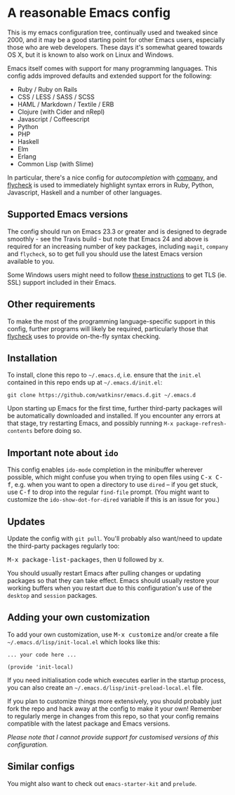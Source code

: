 * A reasonable Emacs config
  :PROPERTIES:
  :CUSTOM_ID: a-reasonable-emacs-config
  :END:

This is my emacs configuration tree, continually used and tweaked since
2000, and it may be a good starting point for other Emacs users,
especially those who are web developers. These days it's somewhat geared
towards OS X, but it is known to also work on Linux and Windows.

Emacs itself comes with support for many programming languages. This
config adds improved defaults and extended support for the following:

-  Ruby / Ruby on Rails
-  CSS / LESS / SASS / SCSS
-  HAML / Markdown / Textile / ERB
-  Clojure (with Cider and nRepl)
-  Javascript / Coffeescript
-  Python
-  PHP
-  Haskell
-  Elm
-  Erlang
-  Common Lisp (with Slime)

In particular, there's a nice config for /autocompletion/ with
[[https://company-mode.github.io/][company]], and [[http://www.flycheck.org][flycheck]] is used to immediately highlight
syntax errors in Ruby, Python, Javascript, Haskell and a number of other
languages.

** Supported Emacs versions
   :PROPERTIES:
   :CUSTOM_ID: supported-emacs-versions
   :END:

The config should run on Emacs 23.3 or greater and is designed to
degrade smoothly - see the Travis build - but note that Emacs 24 and
above is required for an increasing number of key packages, including
=magit=, =company= and =flycheck=, so to get full you should use the
latest Emacs version available to you.

Some Windows users might need to follow
[[http://xn--9dbdkw.se/diary/how_to_enable_GnuTLS_for_Emacs_24_on_Windows/index.en.html][these
instructions]] to get TLS (ie. SSL) support included in their Emacs.

** Other requirements
   :PROPERTIES:
   :CUSTOM_ID: other-requirements
   :END:

To make the most of the programming language-specific support in this
config, further programs will likely be required, particularly those
that [[https://github.com/flycheck/flycheck][flycheck]] uses to provide
on-the-fly syntax checking.

** Installation
   :PROPERTIES:
   :CUSTOM_ID: installation
   :END:

To install, clone this repo to =~/.emacs.d=, i.e. ensure that the
=init.el= contained in this repo ends up at =~/.emacs.d/init.el=:

#+BEGIN_EXAMPLE
    git clone https://github.com/watkinsr/emacs.d.git ~/.emacs.d
#+END_EXAMPLE

Upon starting up Emacs for the first time, further third-party packages
will be automatically downloaded and installed. If you encounter any
errors at that stage, try restarting Emacs, and possibly running
=M-x package-refresh-contents= before doing so.

** Important note about =ido=
   :PROPERTIES:
   :CUSTOM_ID: important-note-about-ido
   :END:

This config enables =ido-mode= completion in the minibuffer wherever
possible, which might confuse you when trying to open files using
@@html:<kbd>@@C-x C-f@@html:</kbd>@@, e.g. when you want to open a
directory to use =dired= -- if you get stuck, use
@@html:<kbd>@@C-f@@html:</kbd>@@ to drop into the regular =find-file=
prompt. (You might want to customize the =ido-show-dot-for-dired=
variable if this is an issue for you.)

** Updates
   :PROPERTIES:
   :CUSTOM_ID: updates
   :END:

Update the config with =git pull=. You'll probably also want/need to
update the third-party packages regularly too:

@@html:<kbd>@@M-x package-list-packages@@html:</kbd>@@, then
@@html:<kbd>@@U@@html:</kbd>@@ followed by
@@html:<kbd>@@x@@html:</kbd>@@.

You should usually restart Emacs after pulling changes or updating
packages so that they can take effect. Emacs should usually restore your
working buffers when you restart due to this configuration's use of the
=desktop= and =session= packages.

** Adding your own customization
   :PROPERTIES:
   :CUSTOM_ID: adding-your-own-customization
   :END:

To add your own customization, use @@html:<kbd>@@M-x
customize@@html:</kbd>@@ and/or create a file
=~/.emacs.d/lisp/init-local.el= which looks like this:

#+BEGIN_EXAMPLE
    ... your code here ...

    (provide 'init-local)
#+END_EXAMPLE

If you need initialisation code which executes earlier in the startup
process, you can also create an =~/.emacs.d/lisp/init-preload-local.el=
file.

If you plan to customize things more extensively, you should probably
just fork the repo and hack away at the config to make it your own!
Remember to regularly merge in changes from this repo, so that your
config remains compatible with the latest package and Emacs versions.

/Please note that I cannot provide support for customised versions of
this configuration./

** Similar configs
   :PROPERTIES:
   :CUSTOM_ID: similar-configs
   :END:

You might also want to check out =emacs-starter-kit= and =prelude=.
